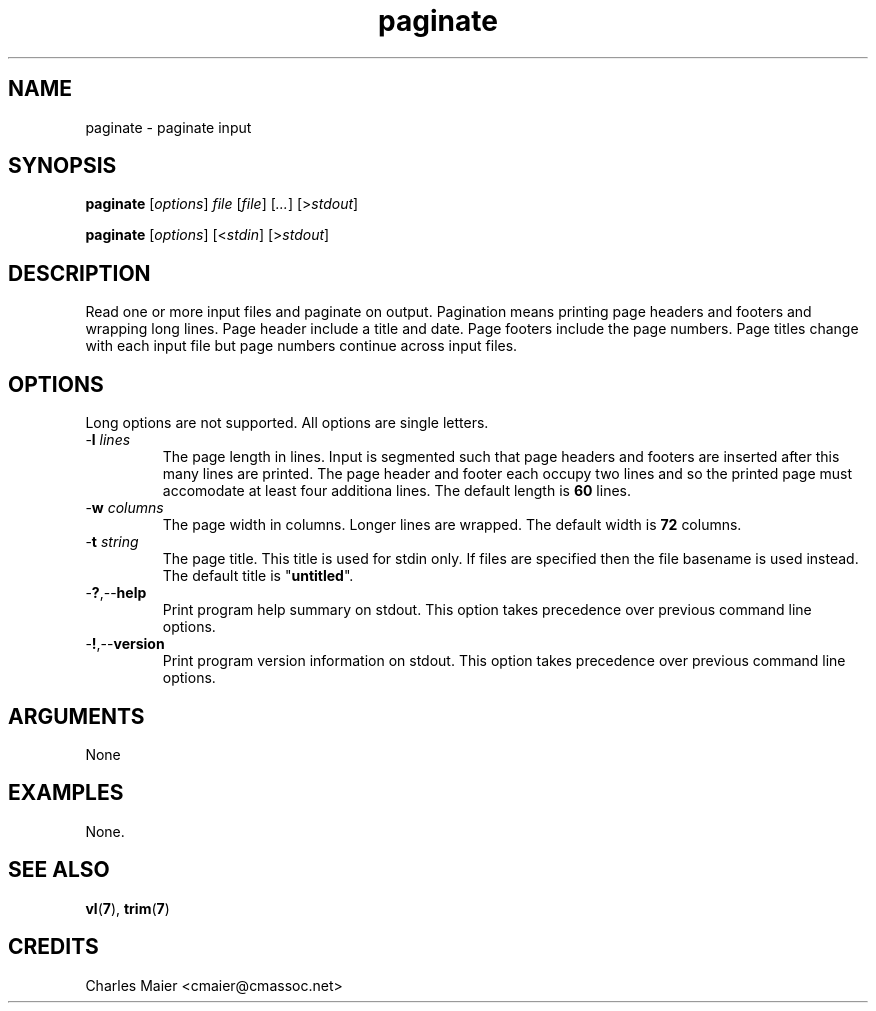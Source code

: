 .TH paginate 7 "December 2012" "plc-utils-2.1.3" "Qualcomm Atheros Powerline Toolkit"

.SH NAME
paginate - paginate input

.SH SYNOPSIS
.BR paginate 
.RI [ options ]
.IR file
.RI [ file ]
.RI [ ... ]
.RI [> stdout ]
.PP
.BR paginate
.RI [ options ]
.RI [< stdin ]
.RI [> stdout ]

.SH DESCRIPTION
Read one or more input files and paginate on output.
Pagination means printing page headers and footers and wrapping long lines.
Page header include a title and date.
Page footers include the page numbers.
Page titles change with each input file but page numbers continue across input files.

.SH OPTIONS
Long options are not supported.
All options are single letters.

.TP
-\fBl\fI lines\fR
The page length in lines.
Input is segmented such that page headers and footers are inserted after this many lines are printed.
The page header and footer each occupy two lines and so the printed page must accomodate at least four additiona lines.
The default length is \fB60\fR lines.

.TP
-\fBw\fI columns\fR
The page width in columns.
Longer lines are wrapped.
The default width is \fB72\fR columns.

.TP
-\fBt\fI string\fR
The page title.
This title is used for stdin only.
If files are specified then the file basename is used instead.
The default title is "\fBuntitled\fR".

.TP
.RB - ? ,-- help
Print program help summary on stdout.
This option takes precedence over previous command line options.

.TP
.RB - ! ,-- version
Print program version information on stdout.
This option takes precedence over previous command line options.

.SH ARGUMENTS
None

.SH EXAMPLES
None.

.SH SEE ALSO
.BR vl ( 7 ),
.BR trim ( 7 )

.SH CREDITS
 Charles Maier <cmaier@cmassoc.net>
